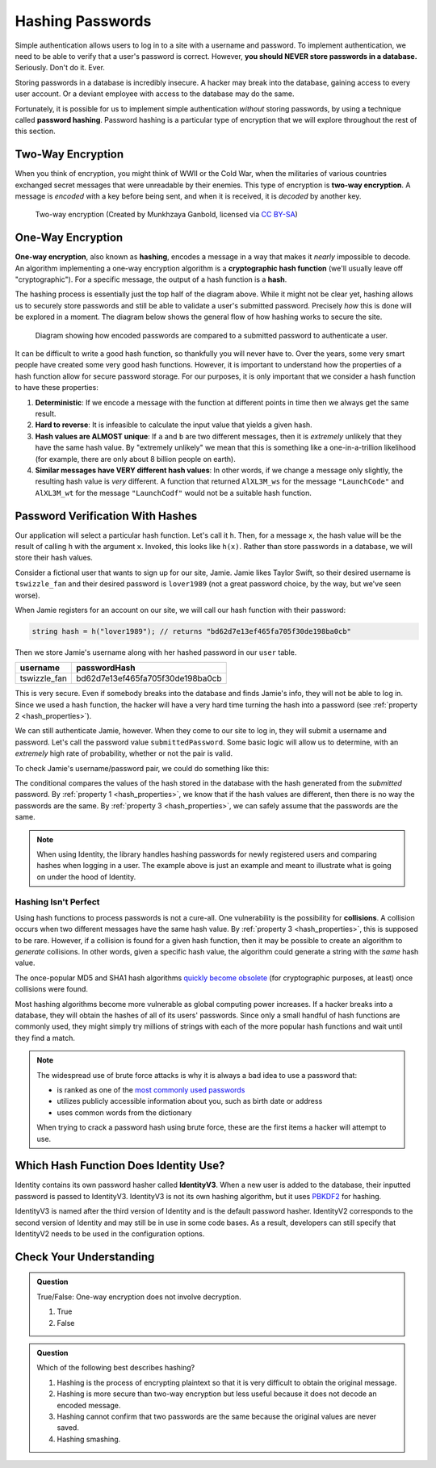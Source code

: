 .. _hashing-passwords:

Hashing Passwords
=================

.. index:: ! password hashing

Simple authentication allows users to log in to a site with a username and password.
To implement authentication, we need to be able to verify that a user's password is correct.
However, **you should NEVER store passwords in a database.** Seriously. Don't do it. Ever.

Storing passwords in a database is incredibly insecure.
A hacker may break into the database, gaining access to every user account.
Or a deviant employee with access to the database may do the same. 

Fortunately, it is possible for us to implement simple authentication *without* storing passwords, by using a technique called **password hashing**.
Password hashing is a particular type of encryption that we will explore throughout the rest of this section.

Two-Way Encryption
------------------

.. index::
   single: encryption; two-way

When you think of encryption, you might think of WWII or the Cold War, when the militaries of various countries exchanged secret messages that were unreadable by their enemies.
This type of encryption is **two-way encryption**.
A message is *encoded* with a key before being sent, and when it is received, it is *decoded* by another key. 

.. figure:: figures/two-way-encryption.png
   :alt: A two-way encryption flow. A key is used to encrypt sensitive data. After being transmitted, another key decrypts it. 

   Two-way encryption (Created by Munkhzaya Ganbold, licensed via `CC BY-SA <https://creativecommons.org/licenses/by-sa/4.0/deed.en>`_)

One-Way Encryption
------------------

.. index::
   single: encryption; one-way

.. index:: ! hashing, ! hash function

**One-way encryption**, also known as **hashing**, encodes a message in a way that makes it *nearly* impossible to decode.
An algorithm implementing a one-way encryption algorithm is a **cryptographic hash function** (we'll usually leave off "cryptographic").
For a specific message, the output of a hash function is a **hash**. 

The hashing process is essentially just the top half of the diagram above.
While it might not be clear yet, hashing allows us to securely store passwords and still be able to validate a user's submitted password.
Precisely *how* this is done will be explored in a moment.
The diagram below shows the general flow of how hashing works to secure the site.

.. figure:: figures/hashingdiagram.png
   :alt: Diagram showing how encoded passwords are compared to a submitted password to authenticate a user.

   Diagram showing how encoded passwords are compared to a submitted password to authenticate a user.

It can be difficult to write a good hash function, so thankfully you will never have to.
Over the years, some very smart people have created some very good hash functions.
However, it is important to understand how the properties of a hash function allow for secure password storage.
For our purposes, it is only important that we consider a hash function to have these properties:

.. _hash_properties:

#. **Deterministic**: If we encode a message with the function at different points in time then we always get the same result.
#. **Hard to reverse**: It is infeasible to calculate the input value that yields a given hash.
#. **Hash values are ALMOST unique**: If ``a`` and ``b`` are two different messages, then it is *extremely* unlikely that they have the same hash value. By "extremely unlikely" we mean that this is something like a one-in-a-trillion likelihood (for example, there are only about 8 billion people on earth). 
#. **Similar messages have VERY different hash values**: In other words, if we change a message only slightly, the resulting hash value is *very* different. A function that returned ``AlXL3M_ws`` for the message ``"LaunchCode"`` and ``AlXL3M_wt`` for the message ``"LaunchCodf"`` would not be a suitable hash function. 

Password Verification With Hashes
---------------------------------

Our application will select a particular hash function. Let's call it ``h``.
Then, for a message ``x``, the hash value will be the result of calling ``h`` with the argument ``x``.
Invoked, this looks like ``h(x)``.  Rather than store passwords in a database, we will store their hash values.

Consider a fictional user that wants to sign up for our site, Jamie.
Jamie likes Taylor Swift, so their desired username is ``tswizzle_fan`` and their desired password is ``lover1989`` (not a great password choice, by the way, but we've seen worse).

When Jamie registers for an account on our site, we will call our hash function with their password:

.. sourcecode:: csharp

   string hash = h("lover1989"); // returns "bd62d7e13ef465fa705f30de198ba0cb"

Then we store Jamie's username along with her hashed password in our ``user`` table.

.. list-table::
   :header-rows: 1

   * - username
     - passwordHash
   * - tswizzle_fan
     - bd62d7e13ef465fa705f30de198ba0cb

This is very secure. Even if somebody breaks into the database and finds Jamie's info, they will not be able to log in. Since we used a hash function, the hacker will have a very hard time turning the hash into a password (see :ref:`property 2 <hash_properties>`).

We can still authenticate Jamie, however. When they come to our site to log in, they will submit a username and password. Let's call the password value ``submittedPassword``. Some basic logic will allow us to determine, with an *extremely* high rate of probability, whether or not the pair is valid.

To check Jamie's username/password pair, we could do something like this: 

.. sourcecode:: csharp
   :linenos:

   // fetches Jamie's user object from the database
   User user = GetUserByUsername("tswizzle_fan");

   // gets the hash value stored on their object
   string passwordHash = user.PasswordHash;

   // hashes the submitted password
   string submittedHash = h(submittedPassword);

   if (passwordHash == submittedHash)
   {
      // the hashes are the same, the passwords can be assumed to be the same
   }
   else
   {
      // the hashes are different, so the passwords are definitely different
   }

The conditional compares the values of the hash stored in the database with the hash generated from the *submitted* password. By :ref:`property 1 <hash_properties>`, we know that if the hash values are different, then there is no way the passwords are the same. By :ref:`property 3 <hash_properties>`, we can safely assume that the passwords are the same. 

.. admonition:: Note

   When using Identity, the library handles hashing passwords for newly registered users and comparing hashes when logging in a user.
   The example above is just an example and meant to illustrate what is going on under the hood of Identity.

Hashing Isn't Perfect
^^^^^^^^^^^^^^^^^^^^^

.. index:: ! collision

Using hash functions to process passwords is not a cure-all.
One vulnerability is the possibility for **collisions**.
A collision occurs when two different messages have the same hash value.
By :ref:`property 3 <hash_properties>`, this is supposed to be rare.
However, if a collision is found for a given hash function, then it may be possible to create an algorithm to *generate* collisions.
In other words, given a specific hash value, the algorithm could generate a string with the *same* hash value.

.. index:: ! MD5, ! SHA1

The once-popular MD5 and SHA1 hash algorithms `quickly become obsolete <https://arstechnica.com/information-technology/2017/02/at-deaths-door-for-years-widely-used-sha1-function-is-now-dead/>`_ (for cryptographic purposes, at least) once collisions were found. 

Most hashing algorithms become more vulnerable as global computing power increases.
If a hacker breaks into a database, they will obtain the hashes of all of its users' passwords.
Since only a small handful of hash functions are commonly used, they might simply try millions of strings with each of the more popular hash functions and wait until they find a match. 

.. admonition:: Note

   The widespread use of brute force attacks is why it is always a bad idea to use a password that:

   - is ranked as one of the `most commonly used passwords <https://en.wikipedia.org/wiki/List_of_the_most_common_passwords>`_
   - utilizes publicly accessible information about you, such as birth date or address
   - uses common words from the dictionary

   When trying to crack a password hash using brute force, these are the first items a hacker will attempt to use.

.. index:: ! IdentityV3

Which Hash Function Does Identity Use?
--------------------------------------

Identity contains its own password hasher called **IdentityV3**. When a new user is added to the database, their inputted password is passed to IdentityV3.
IdentityV3 is not its own hashing algorithm, but it uses `PBKDF2 <https://tools.ietf.org/html/rfc2898#section-5.2>`__ for hashing.

IdentityV3 is named after the third version of Identity and is the default password hasher.
IdentityV2 corresponds to the second version of Identity and may still be in use in some code bases.
As a result, developers can still specify that IdentityV2 needs to be used in the configuration options.  

Check Your Understanding
------------------------

.. admonition:: Question

   True/False: One-way encryption does not involve decryption.

   #. True
   #. False

.. ans: a, one-way encryption is only responsible for encrypting a message, not deciphering it

.. admonition:: Question

   Which of the following best describes hashing?

   #. Hashing is the process of encrypting plaintext so that it is very difficult to obtain the original message.
   #. Hashing is more secure than two-way encryption but less useful because it does not decode an encoded message.
   #. Hashing cannot confirm that two passwords are the same because the original values are never saved.
   #. Hashing smashing.
   
.. ans: a, Hashing is the process of encrypting plaintext so that it is very difficult to obtain the original message.

